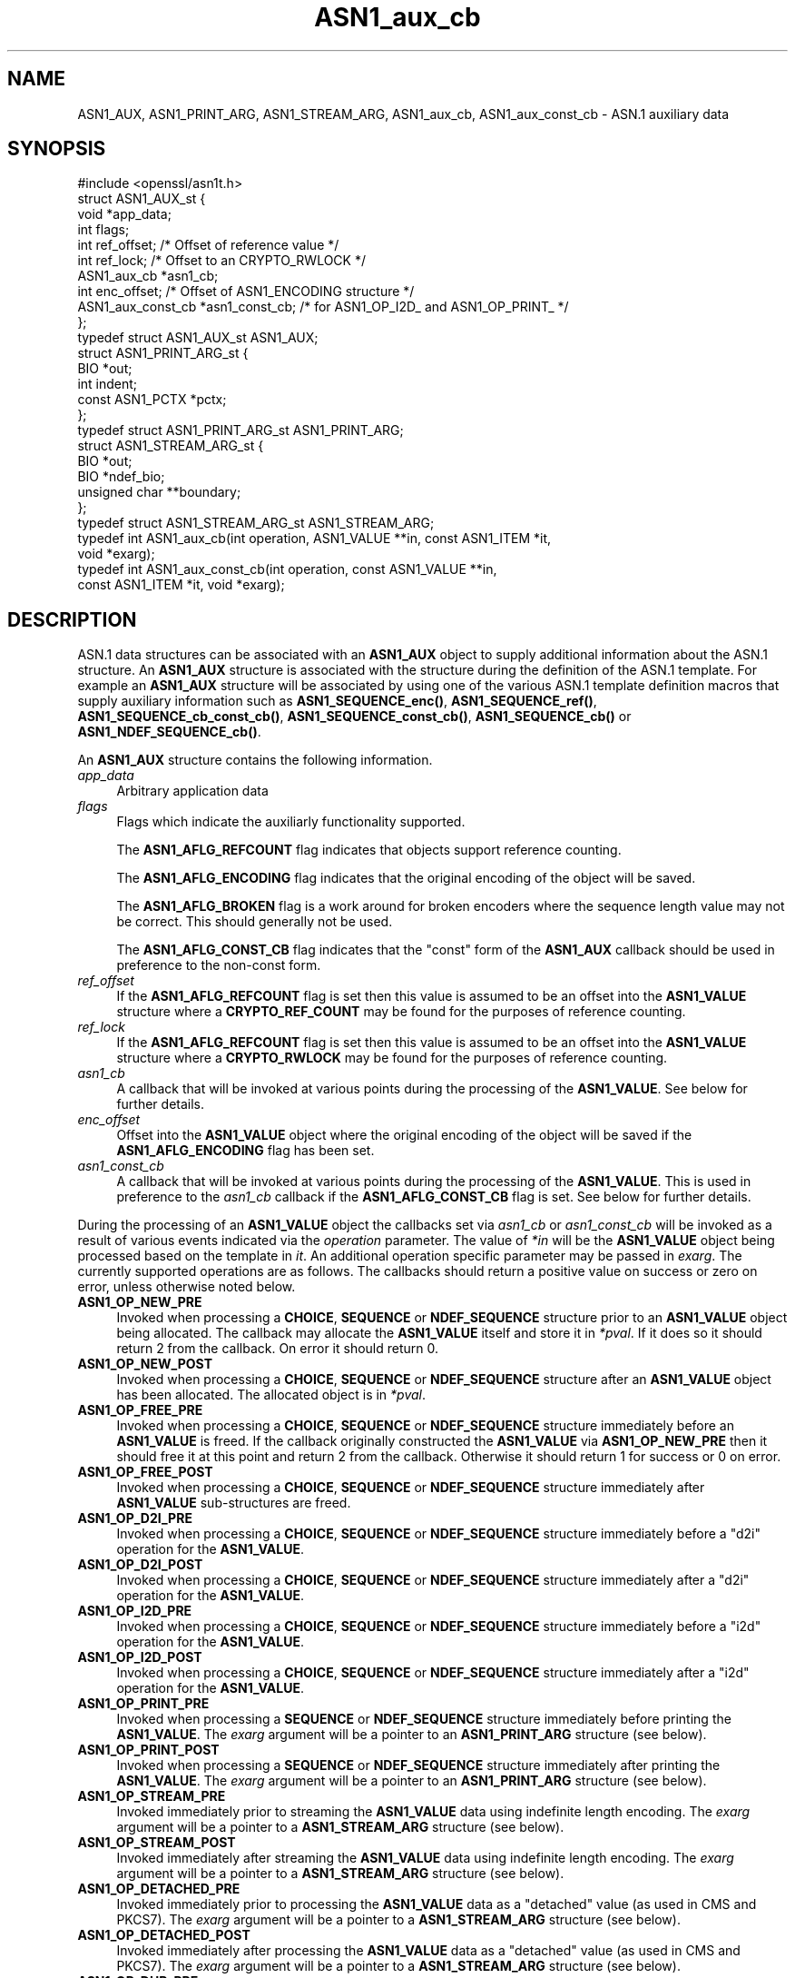 .\"	$NetBSD: ASN1_aux_cb.3,v 1.1 2025/07/17 14:25:40 christos Exp $
.\"
.\" -*- mode: troff; coding: utf-8 -*-
.\" Automatically generated by Pod::Man v6.0.2 (Pod::Simple 3.45)
.\"
.\" Standard preamble:
.\" ========================================================================
.de Sp \" Vertical space (when we can't use .PP)
.if t .sp .5v
.if n .sp
..
.de Vb \" Begin verbatim text
.ft CW
.nf
.ne \\$1
..
.de Ve \" End verbatim text
.ft R
.fi
..
.\" \*(C` and \*(C' are quotes in nroff, nothing in troff, for use with C<>.
.ie n \{\
.    ds C` ""
.    ds C' ""
'br\}
.el\{\
.    ds C`
.    ds C'
'br\}
.\"
.\" Escape single quotes in literal strings from groff's Unicode transform.
.ie \n(.g .ds Aq \(aq
.el       .ds Aq '
.\"
.\" If the F register is >0, we'll generate index entries on stderr for
.\" titles (.TH), headers (.SH), subsections (.SS), items (.Ip), and index
.\" entries marked with X<> in POD.  Of course, you'll have to process the
.\" output yourself in some meaningful fashion.
.\"
.\" Avoid warning from groff about undefined register 'F'.
.de IX
..
.nr rF 0
.if \n(.g .if rF .nr rF 1
.if (\n(rF:(\n(.g==0)) \{\
.    if \nF \{\
.        de IX
.        tm Index:\\$1\t\\n%\t"\\$2"
..
.        if !\nF==2 \{\
.            nr % 0
.            nr F 2
.        \}
.    \}
.\}
.rr rF
.\"
.\" Required to disable full justification in groff 1.23.0.
.if n .ds AD l
.\" ========================================================================
.\"
.IX Title "ASN1_aux_cb 3"
.TH ASN1_aux_cb 3 2025-07-01 3.5.1 OpenSSL
.\" For nroff, turn off justification.  Always turn off hyphenation; it makes
.\" way too many mistakes in technical documents.
.if n .ad l
.nh
.SH NAME
ASN1_AUX, ASN1_PRINT_ARG, ASN1_STREAM_ARG, ASN1_aux_cb, ASN1_aux_const_cb
\&\- ASN.1 auxiliary data
.SH SYNOPSIS
.IX Header "SYNOPSIS"
.Vb 1
\& #include <openssl/asn1t.h>
\&
\& struct ASN1_AUX_st {
\&     void *app_data;
\&     int flags;
\&     int ref_offset;             /* Offset of reference value */
\&     int ref_lock;               /* Offset to an CRYPTO_RWLOCK */
\&     ASN1_aux_cb *asn1_cb;
\&     int enc_offset;             /* Offset of ASN1_ENCODING structure */
\&     ASN1_aux_const_cb *asn1_const_cb; /* for ASN1_OP_I2D_ and ASN1_OP_PRINT_ */
\& };
\& typedef struct ASN1_AUX_st ASN1_AUX;
\&
\& struct ASN1_PRINT_ARG_st {
\&     BIO *out;
\&     int indent;
\&     const ASN1_PCTX *pctx;
\& };
\& typedef struct ASN1_PRINT_ARG_st ASN1_PRINT_ARG;
\&
\& struct ASN1_STREAM_ARG_st {
\&     BIO *out;
\&     BIO *ndef_bio;
\&     unsigned char **boundary;
\& };
\& typedef struct ASN1_STREAM_ARG_st ASN1_STREAM_ARG;
\&
\& typedef int ASN1_aux_cb(int operation, ASN1_VALUE **in, const ASN1_ITEM *it,
\&                         void *exarg);
\& typedef int ASN1_aux_const_cb(int operation, const ASN1_VALUE **in,
\&                               const ASN1_ITEM *it, void *exarg);
.Ve
.SH DESCRIPTION
.IX Header "DESCRIPTION"
ASN.1 data structures can be associated with an \fBASN1_AUX\fR object to supply
additional information about the ASN.1 structure. An \fBASN1_AUX\fR structure is
associated with the structure during the definition of the ASN.1 template. For
example an \fBASN1_AUX\fR structure will be associated by using one of the various
ASN.1 template definition macros that supply auxiliary information such as
\&\fBASN1_SEQUENCE_enc()\fR, \fBASN1_SEQUENCE_ref()\fR, \fBASN1_SEQUENCE_cb_const_cb()\fR,
\&\fBASN1_SEQUENCE_const_cb()\fR, \fBASN1_SEQUENCE_cb()\fR or \fBASN1_NDEF_SEQUENCE_cb()\fR.
.PP
An \fBASN1_AUX\fR structure contains the following information.
.IP \fIapp_data\fR 4
.IX Item "app_data"
Arbitrary application data
.IP \fIflags\fR 4
.IX Item "flags"
Flags which indicate the auxiliarly functionality supported.
.Sp
The \fBASN1_AFLG_REFCOUNT\fR flag indicates that objects support reference counting.
.Sp
The \fBASN1_AFLG_ENCODING\fR flag indicates that the original encoding of the
object will be saved.
.Sp
The \fBASN1_AFLG_BROKEN\fR flag is a work around for broken encoders where the
sequence length value may not be correct. This should generally not be used.
.Sp
The \fBASN1_AFLG_CONST_CB\fR flag indicates that the "const" form of the
\&\fBASN1_AUX\fR callback should be used in preference to the non\-const form.
.IP \fIref_offset\fR 4
.IX Item "ref_offset"
If the \fBASN1_AFLG_REFCOUNT\fR flag is set then this value is assumed to be an
offset into the \fBASN1_VALUE\fR structure where a \fBCRYPTO_REF_COUNT\fR may be
found for the purposes of reference counting.
.IP \fIref_lock\fR 4
.IX Item "ref_lock"
If the \fBASN1_AFLG_REFCOUNT\fR flag is set then this value is assumed to be an
offset into the \fBASN1_VALUE\fR structure where a \fBCRYPTO_RWLOCK\fR may be
found for the purposes of reference counting.
.IP \fIasn1_cb\fR 4
.IX Item "asn1_cb"
A callback that will be invoked at various points during the processing of
the \fBASN1_VALUE\fR. See below for further details.
.IP \fIenc_offset\fR 4
.IX Item "enc_offset"
Offset into the \fBASN1_VALUE\fR object where the original encoding of the object
will be saved if the \fBASN1_AFLG_ENCODING\fR flag has been set.
.IP \fIasn1_const_cb\fR 4
.IX Item "asn1_const_cb"
A callback that will be invoked at various points during the processing of
the \fBASN1_VALUE\fR. This is used in preference to the \fIasn1_cb\fR callback if
the \fBASN1_AFLG_CONST_CB\fR flag is set. See below for further details.
.PP
During the processing of an \fBASN1_VALUE\fR object the callbacks set via
\&\fIasn1_cb\fR or \fIasn1_const_cb\fR will be invoked as a result of various events
indicated via the \fIoperation\fR parameter. The value of \fI*in\fR will be the
\&\fBASN1_VALUE\fR object being processed based on the template in \fIit\fR. An
additional operation specific parameter may be passed in \fIexarg\fR. The currently
supported operations are as follows. The callbacks should return a positive
value on success or zero on error, unless otherwise noted below.
.IP \fBASN1_OP_NEW_PRE\fR 4
.IX Item "ASN1_OP_NEW_PRE"
Invoked when processing a \fBCHOICE\fR, \fBSEQUENCE\fR or \fBNDEF_SEQUENCE\fR structure
prior to an \fBASN1_VALUE\fR object being allocated. The callback may allocate the
\&\fBASN1_VALUE\fR itself and store it in \fI*pval\fR. If it does so it should return 2
from the callback. On error it should return 0.
.IP \fBASN1_OP_NEW_POST\fR 4
.IX Item "ASN1_OP_NEW_POST"
Invoked when processing a \fBCHOICE\fR, \fBSEQUENCE\fR or \fBNDEF_SEQUENCE\fR structure
after an \fBASN1_VALUE\fR object has been allocated. The allocated object is in
\&\fI*pval\fR.
.IP \fBASN1_OP_FREE_PRE\fR 4
.IX Item "ASN1_OP_FREE_PRE"
Invoked when processing a \fBCHOICE\fR, \fBSEQUENCE\fR or \fBNDEF_SEQUENCE\fR structure
immediately before an \fBASN1_VALUE\fR is freed. If the callback originally
constructed the \fBASN1_VALUE\fR via \fBASN1_OP_NEW_PRE\fR then it should free it at
this point and return 2 from the callback. Otherwise it should return 1 for
success or 0 on error.
.IP \fBASN1_OP_FREE_POST\fR 4
.IX Item "ASN1_OP_FREE_POST"
Invoked when processing a \fBCHOICE\fR, \fBSEQUENCE\fR or \fBNDEF_SEQUENCE\fR structure
immediately after \fBASN1_VALUE\fR sub\-structures are freed.
.IP \fBASN1_OP_D2I_PRE\fR 4
.IX Item "ASN1_OP_D2I_PRE"
Invoked when processing a \fBCHOICE\fR, \fBSEQUENCE\fR or \fBNDEF_SEQUENCE\fR structure
immediately before a "d2i" operation for the \fBASN1_VALUE\fR.
.IP \fBASN1_OP_D2I_POST\fR 4
.IX Item "ASN1_OP_D2I_POST"
Invoked when processing a \fBCHOICE\fR, \fBSEQUENCE\fR or \fBNDEF_SEQUENCE\fR structure
immediately after a "d2i" operation for the \fBASN1_VALUE\fR.
.IP \fBASN1_OP_I2D_PRE\fR 4
.IX Item "ASN1_OP_I2D_PRE"
Invoked when processing a \fBCHOICE\fR, \fBSEQUENCE\fR or \fBNDEF_SEQUENCE\fR structure
immediately before a "i2d" operation for the \fBASN1_VALUE\fR.
.IP \fBASN1_OP_I2D_POST\fR 4
.IX Item "ASN1_OP_I2D_POST"
Invoked when processing a \fBCHOICE\fR, \fBSEQUENCE\fR or \fBNDEF_SEQUENCE\fR structure
immediately after a "i2d" operation for the \fBASN1_VALUE\fR.
.IP \fBASN1_OP_PRINT_PRE\fR 4
.IX Item "ASN1_OP_PRINT_PRE"
Invoked when processing a \fBSEQUENCE\fR or \fBNDEF_SEQUENCE\fR structure immediately
before printing the \fBASN1_VALUE\fR. The \fIexarg\fR argument will be a pointer to an
\&\fBASN1_PRINT_ARG\fR structure (see below).
.IP \fBASN1_OP_PRINT_POST\fR 4
.IX Item "ASN1_OP_PRINT_POST"
Invoked when processing a \fBSEQUENCE\fR or \fBNDEF_SEQUENCE\fR structure immediately
after printing the \fBASN1_VALUE\fR. The \fIexarg\fR argument will be a pointer to an
\&\fBASN1_PRINT_ARG\fR structure (see below).
.IP \fBASN1_OP_STREAM_PRE\fR 4
.IX Item "ASN1_OP_STREAM_PRE"
Invoked immediately prior to streaming the \fBASN1_VALUE\fR data using indefinite
length encoding. The \fIexarg\fR argument will be a pointer to a \fBASN1_STREAM_ARG\fR
structure (see below).
.IP \fBASN1_OP_STREAM_POST\fR 4
.IX Item "ASN1_OP_STREAM_POST"
Invoked immediately after streaming the \fBASN1_VALUE\fR data using indefinite
length encoding. The \fIexarg\fR argument will be a pointer to a \fBASN1_STREAM_ARG\fR
structure (see below).
.IP \fBASN1_OP_DETACHED_PRE\fR 4
.IX Item "ASN1_OP_DETACHED_PRE"
Invoked immediately prior to processing the \fBASN1_VALUE\fR data as a "detached"
value (as used in CMS and PKCS7). The \fIexarg\fR argument will be a pointer to a
\&\fBASN1_STREAM_ARG\fR structure (see below).
.IP \fBASN1_OP_DETACHED_POST\fR 4
.IX Item "ASN1_OP_DETACHED_POST"
Invoked immediately after processing the \fBASN1_VALUE\fR data as a "detached"
value (as used in CMS and PKCS7). The \fIexarg\fR argument will be a pointer to a
\&\fBASN1_STREAM_ARG\fR structure (see below).
.IP \fBASN1_OP_DUP_PRE\fR 4
.IX Item "ASN1_OP_DUP_PRE"
Invoked immediate prior to an ASN1_VALUE being duplicated via a call to
\&\fBASN1_item_dup()\fR.
.IP \fBASN1_OP_DUP_POST\fR 4
.IX Item "ASN1_OP_DUP_POST"
Invoked immediate after to an ASN1_VALUE has been duplicated via a call to
\&\fBASN1_item_dup()\fR.
.IP \fBASN1_OP_GET0_LIBCTX\fR 4
.IX Item "ASN1_OP_GET0_LIBCTX"
Invoked in order to obtain the \fBOSSL_LIB_CTX\fR associated with an \fBASN1_VALUE\fR
if any. A pointer to an \fBOSSL_LIB_CTX\fR should be stored in \fI*exarg\fR if such
a value exists.
.IP \fBASN1_OP_GET0_PROPQ\fR 4
.IX Item "ASN1_OP_GET0_PROPQ"
Invoked in order to obtain the property query string associated with an
\&\fBASN1_VALUE\fR if any. A pointer to the property query string should be stored in
\&\fI*exarg\fR if such a value exists.
.PP
An \fBASN1_PRINT_ARG\fR object is used during processing of \fBASN1_OP_PRINT_PRE\fR
and \fBASN1_OP_PRINT_POST\fR callback operations. It contains the following
information.
.IP \fIout\fR 4
.IX Item "out"
The \fBBIO\fR being used to print the data out.
.IP \fIndef_bio\fR 4
.IX Item "ndef_bio"
The current number of indent spaces that should be used for printing this data.
.IP \fIpctx\fR 4
.IX Item "pctx"
The context for the \fBASN1_PCTX\fR operation.
.PP
An \fBASN1_STREAM_ARG\fR object is used during processing of \fBASN1_OP_STREAM_PRE\fR,
\&\fBASN1_OP_STREAM_POST\fR, \fBASN1_OP_DETACHED_PRE\fR and \fBASN1_OP_DETACHED_POST\fR
callback operations. It contains the following information.
.IP \fIout\fR 4
.IX Item "out"
The \fBBIO\fR to stream through
.IP \fIndef_bio\fR 4
.IX Item "ndef_bio"
The \fBBIO\fR with filters appended
.IP \fIboundary\fR 4
.IX Item "boundary"
The streaming I/O boundary.
.SH "RETURN VALUES"
.IX Header "RETURN VALUES"
The callbacks return 0 on error and a positive value on success. Some operations
require specific positive success values as noted above.
.SH "SEE ALSO"
.IX Header "SEE ALSO"
\&\fBASN1_item_new_ex\fR\|(3)
.SH HISTORY
.IX Header "HISTORY"
The \fBASN1_aux_const_cb()\fR callback and the \fBASN1_OP_GET0_LIBCTX\fR and
\&\fBASN1_OP_GET0_PROPQ\fR operation types were added in OpenSSL 3.0.
.SH COPYRIGHT
.IX Header "COPYRIGHT"
Copyright 2021\-2025 The OpenSSL Project Authors. All Rights Reserved.
.PP
Licensed under the Apache License 2.0 (the "License").  You may not use
this file except in compliance with the License.  You can obtain a copy
in the file LICENSE in the source distribution or at
<https://www.openssl.org/source/license.html>.
